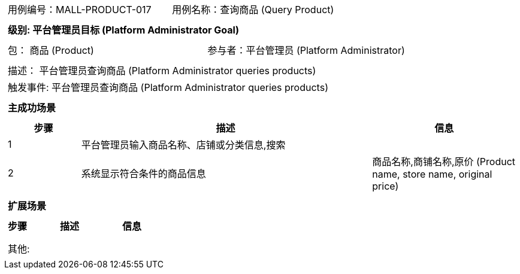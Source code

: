 [cols="1a"]
|===

|
[frame="none"]
[cols="1,1"]
!===
! 用例编号：MALL-PRODUCT-017
! 用例名称：查询商品 (Query Product)
!===

|
[frame="none"]
[cols="1", options="header"]
!===
! 级别: 平台管理员目标 (Platform Administrator Goal)
!===

|
[frame="none"]
[cols="2"]
!===
! 包： 商品 (Product)
! 参与者：平台管理员 (Platform Administrator)
!===

|
[frame="none"]
[cols="1"]
!===
! 描述： 平台管理员查询商品 (Platform Administrator queries products)
! 触发事件: 平台管理员查询商品 (Platform Administrator queries products)
!===

|
[frame="none"]
[cols="1", options="header"]
!===
! 主成功场景
!===

|
[frame="none"]
[cols="1,4,2", options="header"]
!===
! 步骤 ! 描述 ! 信息

! 1
! 平台管理员输入商品名称、店铺或分类信息,搜索
! 

! 2
! 系统显示符合条件的商品信息
! 商品名称,商铺名称,原价 (Product name, store name, original price)

!===

|
[frame="none"]
[cols="1", options="header"]
!===
! 扩展场景
!===

|
[frame="none"]
[cols="1,4,2", options="header"]
!===
! 步骤 ! 描述 ! 信息

! 
! 
! 

!===

|
[frame="none"]
[cols="1"]
!===
! 其他:
!===
|===
